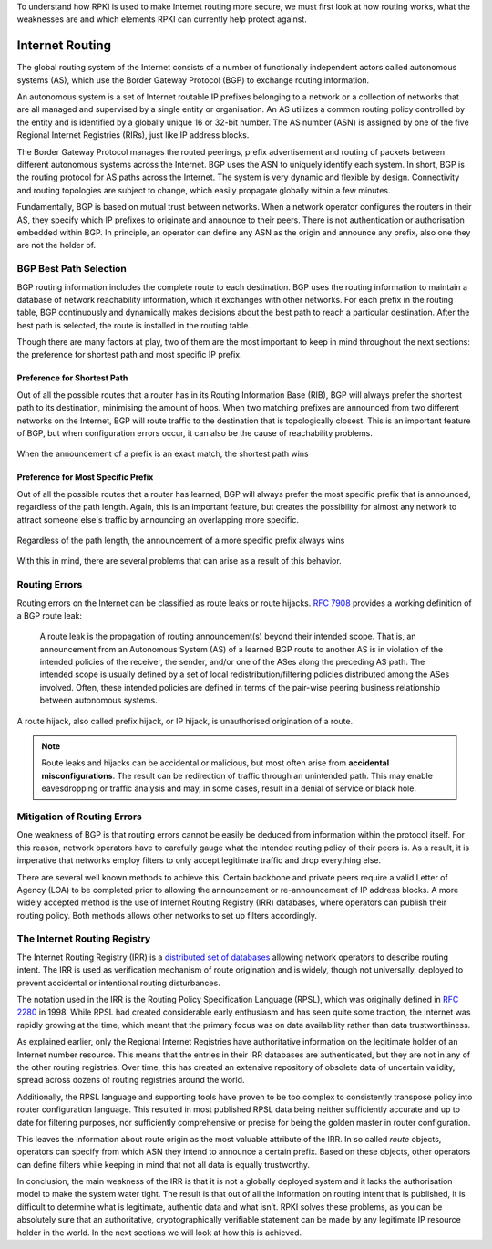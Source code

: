 .. _doc_rpki_bgp_routing:

To understand how RPKI is used to make Internet routing more secure, we must first look at how routing works, what the weaknesses are and which elements RPKI can currently help protect against.

Internet Routing
================

The global routing system of the Internet consists of a number of functionally independent actors called autonomous systems (AS), which use the Border Gateway Protocol (BGP) to exchange routing information. 

An autonomous system is a set of Internet routable IP prefixes belonging to a network or a collection of networks that are all managed and supervised by a single entity or organisation. An AS utilizes a common routing policy controlled by the entity and is identified by a globally unique 16 or 32-bit number. The AS number (ASN) is assigned by one of the five Regional Internet Registries (RIRs), just like IP address blocks.

The Border Gateway Protocol manages the routed peerings, prefix advertisement and routing of packets between different autonomous systems across the Internet. BGP uses the ASN to uniquely identify each system. In short, BGP is the routing protocol for AS paths across the Internet. The system is very dynamic and flexible by design. Connectivity and routing topologies are subject to change, which easily propagate globally within a few minutes. 

Fundamentally, BGP is based on mutual trust between networks. When a network operator configures the routers in their AS, they specify which IP prefixes to originate and announce to their peers. There is not authentication or authorisation embedded within BGP. In principle, an operator can define any ASN as the origin and announce any prefix, also one they are not the holder of. 

BGP Best Path Selection
-----------------------

BGP routing information includes the complete route to each destination. BGP uses the routing information to maintain a database of network reachability information, which it exchanges with other networks. For each prefix in the routing table, BGP continuously and dynamically makes decisions about the best path to reach a particular destination. After the best path is selected, the route is installed in the routing table.

Though there are many factors at play, two of them are the most important to keep in mind throughout the next sections: the preference for shortest path and most specific IP prefix.

Preference for Shortest Path
""""""""""""""""""""""""""""

Out of all the possible routes that a router has in its Routing Information Base (RIB), BGP will always prefer the shortest path to its destination, minimising the amount of hops. When two matching prefixes are announced from two different networks on the Internet, BGP will route traffic to the destination that is topologically closest. This is an important feature of BGP, but when configuration errors occur, it can also be the cause of reachability problems.

.. figure:: img/hijack-shorter-path.*
    :align: center
    :width: 100%
    :alt: When the same prefix is announced, the shortest path wins

    When the announcement of a prefix is an exact match, the shortest path wins

Preference for Most Specific Prefix
"""""""""""""""""""""""""""""""""""

Out of all the possible routes that a router has learned, BGP will always prefer the most specific prefix that is announced, regardless of the path length. Again, this is an important feature, but creates the possibility for almost any network to attract someone else's traffic by announcing an overlapping more specific.

.. figure:: img/hijack-more-specific.*
    :align: center
    :width: 100%
    :alt: A more specific prefix always wins

    Regardless of the path length, the announcement of a more specific prefix always wins
    
With this in mind, there are several problems that can arise as a result of this behavior.

Routing Errors
--------------

Routing errors on the Internet can be classified as route leaks or route hijacks. `RFC 7908 <https://tools.ietf.org/html/rfc7908>`_ provides a working definition of a BGP route leak: 

   A route leak is the propagation of routing announcement(s) beyond
   their intended scope.  That is, an announcement from an Autonomous
   System (AS) of a learned BGP route to another AS is in violation of
   the intended policies of the receiver, the sender, and/or one of the
   ASes along the preceding AS path.  The intended scope is usually
   defined by a set of local redistribution/filtering policies
   distributed among the ASes involved.  Often, these intended policies
   are defined in terms of the pair-wise peering business relationship
   between autonomous systems.
   
A route hijack, also called prefix hijack, or IP hijack, is unauthorised origination of a route. 

.. note:: Route leaks and hijacks can be accidental or malicious, but most often arise 
          from **accidental misconfigurations**. The result can be redirection of traffic
          through an unintended path. This may enable eavesdropping or traffic analysis
          and may, in some cases, result in a denial of service or black hole.

Mitigation of Routing Errors
----------------------------

One weakness of BGP is that routing errors cannot be easily be deduced from information within the protocol itself. For this reason, network operators have to carefully gauge what the intended routing policy of their peers is. As a result, it is imperative that networks employ filters to only accept legitimate traffic and drop everything else. 

There are several well known methods to achieve this. Certain backbone and private peers require a valid Letter of Agency (LOA) to be completed prior to allowing the announcement or re-announcement of IP address blocks. A more widely accepted method is the use of Internet Routing Registry (IRR) databases, where operators can publish their routing policy. Both methods allows other networks to set up filters accordingly.

The Internet Routing Registry
-----------------------------

The Internet Routing Registry (IRR) is a `distributed set of databases <http://www.irr.net/docs/list.html>`_ allowing network operators to describe routing intent. The IRR is used as verification mechanism of route origination and is widely, though not universally, deployed to prevent accidental or intentional routing disturbances. 

The notation used in the IRR is the Routing Policy Specification Language (RPSL), which was originally defined in `RFC 2280 <https://tools.ietf.org/html/rfc2280>`_ in 1998. While RPSL had created considerable early enthusiasm and has seen quite some traction, the Internet was rapidly growing at the time, which meant that the primary focus was on data availability rather than data trustworthiness.

As explained earlier, only the Regional Internet Registries have authoritative information on the legitimate holder of an Internet number resource. This means that the entries in their IRR databases are authenticated, but they are not in any of the other routing registries. Over time, this has created an extensive repository of obsolete data of uncertain validity, spread across dozens of routing registries around the world. 

Additionally, the RPSL language and supporting tools have proven to be too complex to consistently transpose policy into router configuration language. This resulted in most published RPSL data being neither sufficiently accurate and up to date for filtering purposes, nor sufficiently comprehensive or precise for being the golden master in router configuration.

This leaves the information about route origin as the most valuable attribute of the IRR. In so called *route* objects, operators can specify from which ASN they intend to announce a certain prefix. Based on these objects, other operators can define filters while keeping in mind that not all data is equally trustworthy.

In conclusion, the main weakness of the IRR is that it is not a globally deployed system and it lacks the authorisation model to make the system water tight. The result is that out of all the information on routing intent that is published, it is difficult to determine what is legitimate, authentic data and what isn’t. RPKI solves these problems, as you can be absolutely sure that an authoritative, cryptographically verifiable statement can be made by any legitimate IP resource holder in the world. In the next sections we will look at how this is achieved.